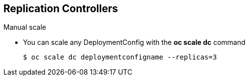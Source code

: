 
:scrollbar:
:data-uri:
== Replication Controllers
:noaudio:

.Manual scale

* You can scale any DeploymentConfig with the *oc scale dc* command
+
----
$ oc scale dc deploymentconfigname --replicas=3
----

ifdef::showscript[]

=== Transcript


endif::showscript[]

